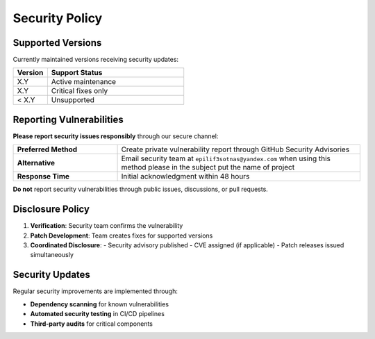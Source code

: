 Security Policy
===============

Supported Versions
------------------
Currently maintained versions receiving security updates:

.. list-table::
   :header-rows: 1
   :widths: 20 80

   * - Version
     - Support Status
   * - X.Y
     - Active maintenance
   * - X.Y
     - Critical fixes only
   * - < X.Y
     - Unsupported

Reporting Vulnerabilities
-------------------------
**Please report security issues responsibly** through our secure channel:

.. list-table::
   :widths: 30 70
   :header-rows: 0

   * - **Preferred Method**
     - Create private vulnerability report through GitHub Security Advisories
   * - **Alternative**
     - Email security team at ``epilif3sotnas@yandex.com`` when using this method please in the subject put the name of project
   * - **Response Time**
     - Initial acknowledgment within 48 hours

**Do not** report security vulnerabilities through public issues, discussions, or pull requests.

Disclosure Policy
-----------------
1. **Verification**: Security team confirms the vulnerability
2. **Patch Development**: Team creates fixes for supported versions
3. **Coordinated Disclosure**:
   - Security advisory published
   - CVE assigned (if applicable)
   - Patch releases issued simultaneously

Security Updates
----------------
Regular security improvements are implemented through:

* **Dependency scanning** for known vulnerabilities
* **Automated security testing** in CI/CD pipelines
* **Third-party audits** for critical components